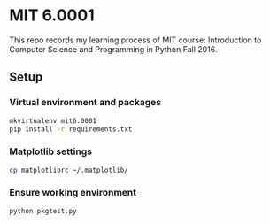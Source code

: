 * MIT 6.0001
This repo records my learning process of MIT course: Introduction to Computer Science and Programming in Python Fall 2016.

** Setup
*** Virtual environment and packages
#+BEGIN_SRC sh
mkvirtualenv mit6.0001
pip install -r requirements.txt
#+END_SRC

*** Matplotlib settings
#+BEGIN_SRC sh
cp matplotlibrc ~/.matplotlib/
#+END_SRC

*** Ensure working environment
#+BEGIN_SRC sh
python pkgtest.py
#+END_SRC
